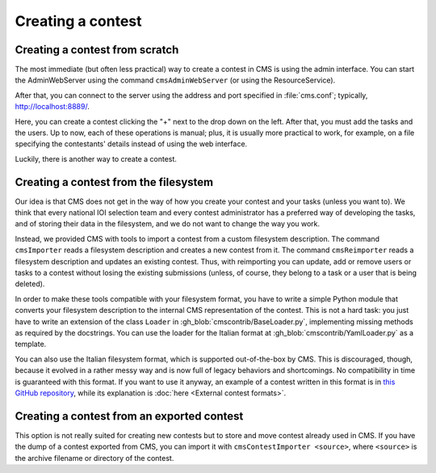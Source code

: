 Creating a contest
******************

Creating a contest from scratch
===============================

The most immediate (but often less practical) way to create a contest in CMS is using the admin interface. You can start the AdminWebServer using the command ``cmsAdminWebServer`` (or using the ResourceService).

After that, you can connect to the server using the address and port specified in :file:`cms.conf`; typically, http://localhost:8889/.

Here, you can create a contest clicking the "+" next to the drop down on the left. After that, you must add the tasks and the users. Up to now, each of these operations is manual; plus, it is usually more practical to work, for example, on a file specifying the contestants' details instead of using the web interface.

Luckily, there is another way to create a contest.


Creating a contest from the filesystem
======================================

Our idea is that CMS does not get in the way of how you create your contest and your tasks (unless you want to). We think that every national IOI selection team and every contest administrator has a preferred way of developing the tasks, and of storing their data in the filesystem, and we do not want to change the way you work.

Instead, we provided CMS with tools to import a contest from a custom filesystem description. The command ``cmsImporter`` reads a filesystem description and creates a new contest from it. The command ``cmsReimporter`` reads a filesystem description and updates an existing contest. Thus, with reimporting you can update, add or remove users or tasks to a contest without losing the existing submissions (unless, of course, they belong to a task or a user that is being deleted).

In order to make these tools compatible with your filesystem format, you have to write a simple Python module that converts your filesystem description to the internal CMS representation of the contest. This is not a hard task: you just have to write an extension of the class ``Loader`` in :gh_blob:`cmscontrib/BaseLoader.py`, implementing missing methods as required by the docstrings. You can use the loader for the Italian format at :gh_blob:`cmscontrib/YamlLoader.py` as a template.

You can also use the Italian filesystem format, which is supported out-of-the-box by CMS. This is discouraged, though, because it evolved in a rather messy way and is now full of legacy behaviors and shortcomings. No compatibility in time is guaranteed with this format. If you want to use it anyway, an example of a contest written in this format is in `this GitHub repository <https://github.com/cms-dev/con_test>`_, while its explanation is :doc:`here <External contest formats>`.


Creating a contest from an exported contest
===========================================

This option is not really suited for creating new contests but to store and move contest already used in CMS. If you have the dump of a contest exported from CMS, you can import it with ``cmsContestImporter <source>``, where ``<source>`` is the archive filename or directory of the contest.
